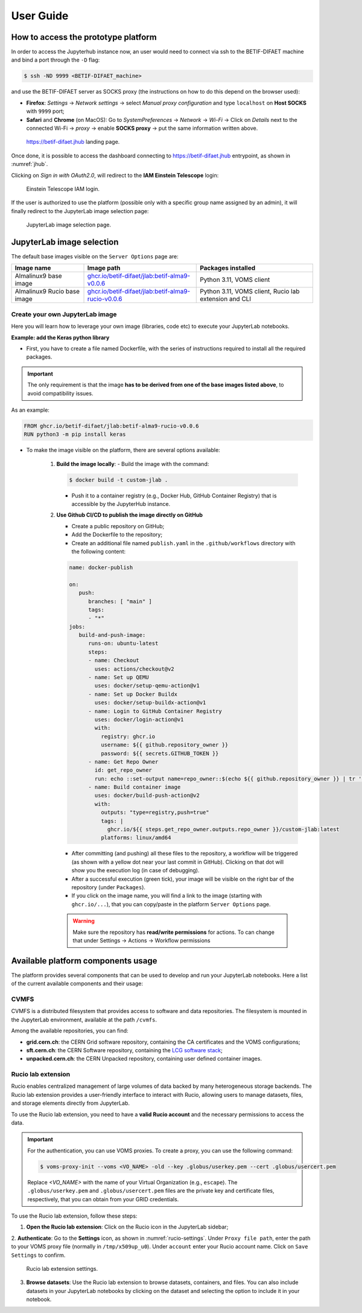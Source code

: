 User Guide
===========


How to access the prototype platform
------------------------------------

In order to access the Jupyterhub instance now, an user would need to connect via ssh to the BETIF-DIFAET machine and bind a port through the ``-D``  flag:

.. code-block:: bash

   $ ssh -ND 9999 <BETIF-DIFAET_machine>

and use the BETIF-DIFAET server as SOCKS proxy (the instructions on how to do this depend on the browser used):

* **Firefox**: *Settings* -> *Network settings* -> select *Manual proxy configuration* and type ``localhost`` on **Host SOCKS** with ``9999`` port;
* **Safari** and **Chrome** (on MacOS): Go to *SystemPreferences* -> *Network* -> *Wi-Fi* -> Click on *Details* next to the connected Wi-Fi -> *proxy* -> enable **SOCKS proxy** -> put the same information written above.

.. _jhub:

.. figure:: jhub.png
   :alt: Jhub
   
   `https://betif-difaet.jhub <https://betif-difaet.jhub>`_ landing page.


Once done, it is possible to access the dashboard connecting to `https://betif-difaet.jhub <https://betif-difaet.jhub>`_ entrypoint, as shown in :numref:`jhub`.

Clicking on *Sign in with OAuth2.0*, will redirect to the **IAM Einstein Telescope** login:

.. _iam:

.. figure:: iam.png
   :alt: IAM

   Einstein Telescope IAM login.

If the user is authorized to use the platform (possible only with a specific group name assigned by an admin), it will finally redirect to the JupyterLab image selection page:

.. _jlab-spawn:

.. figure:: jlab_spawn.png
   :alt: jlab_spawn

   JupyterLab image selection page.


JupyterLab image selection
--------------------------

The default base images visible on the ``Server Options`` page are:

+-----------------------------+-------------------------------------------------------+-------------------------------------------------------+
|         Image name          |                     Image path                        |                 Packages installed                    |
+=============================+=======================================================+=======================================================+
|    Almalinux9 base image    |    `ghcr.io/betif-difaet/jlab:betif-alma9-v0.0.6`_    |              Python 3.11, VOMS client                 |
+-----------------------------+-------------------------------------------------------+-------------------------------------------------------+
| Almalinux9 Rucio base image | `ghcr.io/betif-difaet/jlab:betif-alma9-rucio-v0.0.6`_ | Python 3.11, VOMS client, Rucio lab extension and CLI |
+-----------------------------+-------------------------------------------------------+-------------------------------------------------------+

.. _ghcr.io/betif-difaet/jlab:betif-alma9-v0.0.6: https://github.com/betif-difaet/custom_images/pkgs/container/jlab/482306514?tag=betif-alma9-v0.0.6
.. _ghcr.io/betif-difaet/jlab:betif-alma9-rucio-v0.0.6: https://github.com/betif-difaet/custom_images/pkgs/container/jlab/482306928?tag=betif-alma9-rucio-v0.0.6


Create your own JupyterLab image
^^^^^^^^^^^^^^^^^^^^^^^^^^^^^^^^

Here you will learn how to leverage your own image (libraries, code etc) to execute your JupyterLab notebooks.

**Example: add the Keras python library**

- First, you have to create a file named Dockerfile, with the series of instructions required to install all the required packages.

.. IMPORTANT::
   The only requirement is that the image **has to be derived from one of the base images listed above**, to avoid compatibility issues.

As an example:

.. code-block:: dockerfile

   FROM ghcr.io/betif-difaet/jlab:betif-alma9-rucio-v0.0.6
   RUN python3 -m pip install keras

- To make the image visible on the platform, there are several options available:

   1. **Build the image locally**: 
      - Build the image with the command:

      .. code-block:: bash
     
         $ docker build -t custom-jlab .

      - Push it to a container registry (e.g., Docker Hub, GitHub Container Registry) that is accessible by the JupyterHub instance.
   
   2. **Use Github CI/CD to publish the image directly on GitHub**

      - Create a public repository on GitHub;
      - Add the Dockerfile to the repository;
      - Create an additional file named ``publish.yaml`` in the ``.github/workflows`` directory with the following content:

      .. code-block:: yaml

         name: docker-publish
         
         on:
            push:
               branches: [ "main" ]
               tags:
               - "*"
         jobs:
            build-and-push-image:
               runs-on: ubuntu-latest
               steps:
               - name: Checkout
                 uses: actions/checkout@v2
               - name: Set up QEMU
                 uses: docker/setup-qemu-action@v1
               - name: Set up Docker Buildx
                 uses: docker/setup-buildx-action@v1
               - name: Login to GitHub Container Registry
                 uses: docker/login-action@v1
                 with:
                   registry: ghcr.io
                   username: ${{ github.repository_owner }}
                   password: ${{ secrets.GITHUB_TOKEN }}
               - name: Get Repo Owner
                 id: get_repo_owner
                 run: echo ::set-output name=repo_owner::$(echo ${{ github.repository_owner }} | tr '[:upper:]' '[:lower:]')
               - name: Build container image
                 uses: docker/build-push-action@v2
                 with:
                   outputs: "type=registry,push=true"
                   tags: |
                     ghcr.io/${{ steps.get_repo_owner.outputs.repo_owner }}/custom-jlab:latest
                   platforms: linux/amd64
        
      - After committing (and pushing) all these files to the repository, a workflow will be triggered (as shown with a yellow dot 
        near your last commit in GitHub). Clicking on that dot will show you the execution log (in case of debugging).
      - After a successful execution (green tick), your image will be visible on the right bar of the repository (under ``Packages``).
      - If you click on the image name, you will find a link to the image (starting with ``ghcr.io/...``), that you can copy/paste in the 
        platform ``Server Options`` page.


      .. WARNING::
         Make sure the repository has **read/write permissions** for actions. To can change that under Settings -> Actions -> Workflow permissions

Available platform components usage
-----------------------------------

The platform provides several components that can be used to develop and run your JupyterLab notebooks. Here a list of the current available 
components and their usage:

CVMFS
^^^^^

CVMFS is a distributed filesystem that provides access to software and data repositories.
The filesystem is mounted in the JupyterLab environment, available at the path ``/cvmfs``.

Among the available repositories, you can find:

- **grid.cern.ch**: the CERN Grid software repository, containing the CA certificates and the VOMS configurations;
- **sft.cern.ch**: the CERN Software repository, containing the `LCG software stack`_;
- **unpacked.cern.ch**: the CERN Unpacked repository, containing user defined container images.

.. _`LCG software stack`: https://lcginfo.cern.ch/

Rucio lab extension
^^^^^^^^^^^^^^^^^^^

Rucio enables centralized management of large volumes of data backed by many heterogeneous storage backends.
The Rucio lab extension provides a user-friendly interface to interact with Rucio, allowing users to manage datasets, files, 
and storage elements directly from JupyterLab.

To use the Rucio lab extension, you need to have a **valid Rucio account** and the necessary permissions to access the data.

.. IMPORTANT::

   For the authentication, you can use VOMS proxies. To create a proxy, you can use the following command:

   .. code-block:: bash

      $ voms-proxy-init --voms <VO_NAME> -old --key .globus/userkey.pem --cert .globus/usercert.pem
   
   Replace `<VO_NAME>` with the name of your Virtual Organization (e.g., ``escape``). The ``.globus/userkey.pem`` and 
   ``.globus/usercert.pem`` files are the private key and certificate files, respectively, that you can obtain from your GRID 
   credentials.

To use the Rucio lab extension, follow these steps:

1. **Open the Rucio lab extension**: Click on the Rucio icon in the JupyterLab sidebar;

2. **Authenticate**: Go to the **Settings** icon, as shown in :numref:`rucio-settings`. Under ``Proxy file path``, enter the path
to your VOMS proxy file (normally in ``/tmp/x509up_u0``). Under ``account`` enter your Rucio account name. Click on ``Save Settings``
to confirm.

.. _rucio-settings:

.. figure:: rucio.png
   :alt: Rucio settings
   :width: 30%
   
   Rucio lab extension settings.

3. **Browse datasets**: Use the Rucio lab extension to browse datasets, containers, and files. You can also include datasets in your 
   JupyterLab notebooks by clicking on the dataset and selecting the option to include it in your notebook.
